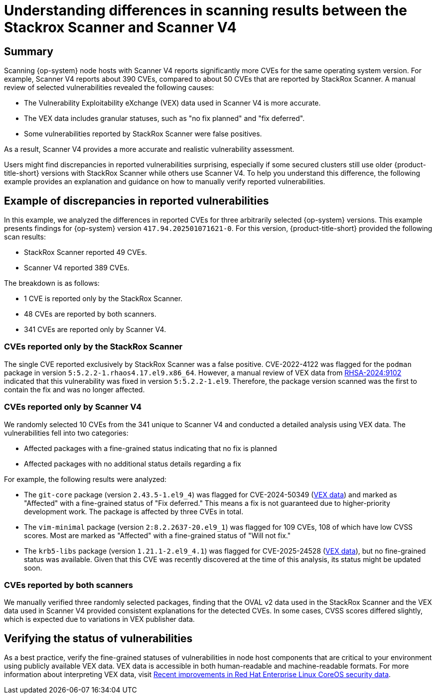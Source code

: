 // Module included in the following assemblies:
//
// * operating/manage-vulnerabilities/common-vuln-management-tasks.adoc

:_mod-docs-content-type: CONCEPT
// DO NOT RENAME THE ID - there are UI links using it in ACS
[id="understanding-node-cves-scanner-v4_{context}"]
= Understanding differences in scanning results between the Stackrox Scanner and Scanner V4

== Summary

Scanning {op-system} node hosts with Scanner V4 reports significantly more CVEs for the same operating system version. For example, Scanner V4 reports about 390 CVEs, compared to about 50 CVEs that are reported by StackRox Scanner. A manual review of selected vulnerabilities revealed the following causes:

* The Vulnerability Exploitability eXchange (VEX) data used in Scanner V4 is more accurate.
* The VEX data includes granular statuses, such as "no fix planned" and "fix deferred".
* Some vulnerabilities reported by StackRox Scanner were false positives.

As a result, Scanner V4 provides a more accurate and realistic vulnerability assessment.

Users might find discrepancies in reported vulnerabilities surprising, especially if some secured clusters still use older {product-title-short} versions with StackRox Scanner while others use Scanner V4. To help you understand this difference, the following example provides an explanation and guidance on how to manually verify reported vulnerabilities.

== Example of discrepancies in reported vulnerabilities

In this example, we analyzed the differences in reported CVEs for three arbitrarily selected {op-system} versions. This example presents findings for {op-system} version `417.94.202501071621-0`.
For this version, {product-title-short} provided the following scan results:

* StackRox Scanner reported 49 CVEs.
* Scanner V4 reported 389 CVEs.

The breakdown is as follows:

* 1 CVE is reported only by the StackRox Scanner.
* 48 CVEs are reported by both scanners.
* 341 CVEs are reported only by Scanner V4.

=== CVEs reported only by the StackRox Scanner

The single CVE reported exclusively by StackRox Scanner was a false positive. CVE-2022-4122 was flagged for the `podman` package in version `5:5.2.2-1.rhaos4.17.el9.x86_64`. However, a manual review of VEX data from link:https://access.redhat.com/errata/RHSA-2024:9102[RHSA-2024:9102] indicated that this vulnerability was fixed in version `5:5.2.2-1.el9`. Therefore, the package version scanned was the first to contain the fix and was no longer affected.

=== CVEs reported only by Scanner V4

We randomly selected 10 CVEs from the 341 unique to Scanner V4 and conducted a detailed analysis using VEX data. The vulnerabilities fell into two categories:

* Affected packages with a fine-grained status indicating that no fix is planned
* Affected packages with no additional status details regarding a fix

For example, the following results were analyzed:

* The `git-core` package (version `2.43.5-1.el9_4`) was flagged for CVE-2024-50349 (link:https://access.redhat.com/security/cve/cve-2024-50349[VEX data]) and marked as "Affected" with a fine-grained status of "Fix deferred." This means a fix is not guaranteed due to higher-priority development work. The package is affected by three CVEs in total.

* The `vim-minimal` package (version `2:8.2.2637-20.el9_1`) was flagged for 109 CVEs, 108 of which have low CVSS scores. Most are marked as "Affected" with a fine-grained status of "Will not fix."

* The `krb5-libs` package (version `1.21.1-2.el9_4.1`) was flagged for CVE-2025-24528 (link:https://access.redhat.com/security/cve/cve-2025-24528[VEX data]), but no fine-grained status was available. Given that this CVE was recently discovered at the time of this analysis, its status might be updated soon.

=== CVEs reported by both scanners

We manually verified three randomly selected packages, finding that the OVAL v2 data used in the StackRox Scanner and the VEX data used in Scanner V4 provided consistent explanations for the detected CVEs. In some cases, CVSS scores differed slightly, which is expected due to variations in VEX publisher data.

== Verifying the status of vulnerabilities

As a best practice, verify the fine-grained statuses of vulnerabilities in node host components that are critical to your environment using publicly available VEX data. VEX data is accessible in both human-readable and machine-readable formats. For more information about interpreting VEX data, visit link:https://www.redhat.com/en/blog/recent-improvements-red-hat-enterprise-linux-coreos-security-data[Recent improvements in Red Hat Enterprise Linux CoreOS security data].